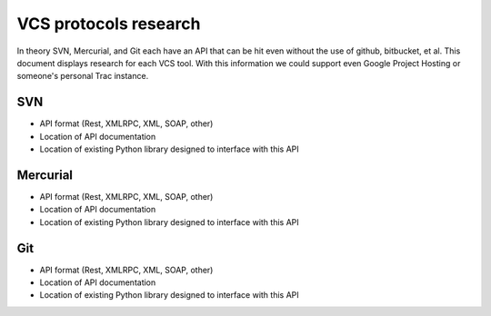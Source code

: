 ======================
VCS protocols research
======================

In theory SVN, Mercurial, and Git each have an API that can be hit even without the use of github, bitbucket, et al. This document displays research for each VCS tool. With this information we could support even Google Project Hosting or someone's personal Trac instance.

SVN
===

* API format (Rest, XMLRPC, XML, SOAP, other)
* Location of API documentation
* Location of existing Python library designed to interface with this API

Mercurial
=========

* API format (Rest, XMLRPC, XML, SOAP, other)
* Location of API documentation
* Location of existing Python library designed to interface with this API

Git
===

* API format (Rest, XMLRPC, XML, SOAP, other)
* Location of API documentation
* Location of existing Python library designed to interface with this API